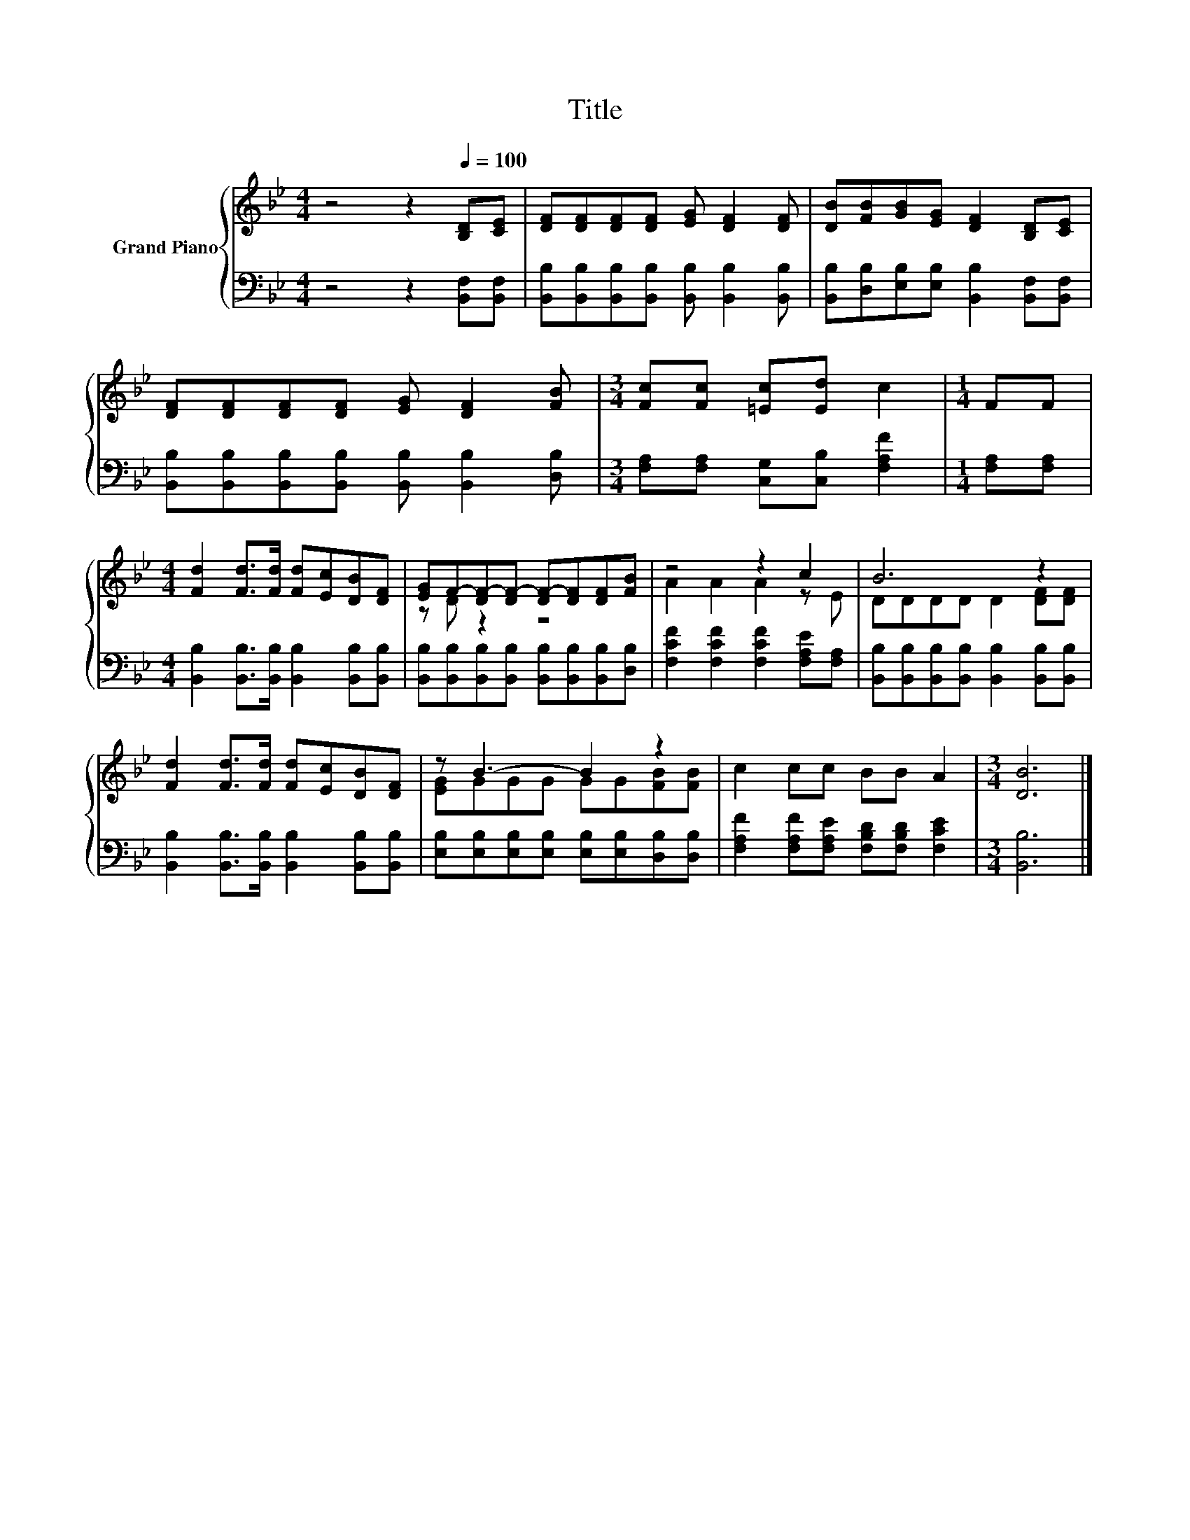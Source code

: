 X:1
T:Title
%%score { ( 1 3 ) | 2 }
L:1/8
M:4/4
K:Bb
V:1 treble nm="Grand Piano"
V:3 treble 
V:2 bass 
V:1
 z4 z2[Q:1/4=100] [B,D][CE] | [DF][DF][DF][DF] [EG] [DF]2 [DF] | [DB][FB][GB][EG] [DF]2 [B,D][CE] | %3
 [DF][DF][DF][DF] [EG] [DF]2 [FB] |[M:3/4] [Fc][Fc] [=Ec][Ed] c2 |[M:1/4] FF | %6
[M:4/4] [Fd]2 [Fd]>[Fd] [Fd][Ec][DB][DF] | [EG]F-[DF-][DF-] [DF-][DF][DF][FB] | z4 z2 c2 | B6 z2 | %10
 [Fd]2 [Fd]>[Fd] [Fd][Ec][DB][DF] | z B3- B2 z2 | c2 cc BB A2 |[M:3/4] [DB]6 |] %14
V:2
 z4 z2 [B,,F,][B,,F,] | [B,,B,][B,,B,][B,,B,][B,,B,] [B,,B,] [B,,B,]2 [B,,B,] | %2
 [B,,B,][D,B,][E,B,][E,B,] [B,,B,]2 [B,,F,][B,,F,] | %3
 [B,,B,][B,,B,][B,,B,][B,,B,] [B,,B,] [B,,B,]2 [D,B,] |[M:3/4] [F,A,][F,A,] [C,G,][C,B,] [F,A,F]2 | %5
[M:1/4] [F,A,][F,A,] |[M:4/4] [B,,B,]2 [B,,B,]>[B,,B,] [B,,B,]2 [B,,B,][B,,B,] | %7
 [B,,B,][B,,B,][B,,B,][B,,B,] [B,,B,][B,,B,][B,,B,][D,B,] | [F,CF]2 [F,CF]2 [F,CF]2 [F,A,E][F,A,] | %9
 [B,,B,][B,,B,][B,,B,][B,,B,] [B,,B,]2 [B,,B,][B,,B,] | %10
 [B,,B,]2 [B,,B,]>[B,,B,] [B,,B,]2 [B,,B,][B,,B,] | %11
 [E,B,][E,B,][E,B,][E,B,] [E,B,][E,B,][D,B,][D,B,] | %12
 [F,A,F]2 [F,A,F][F,A,E] [F,B,D][F,B,D] [F,CE]2 |[M:3/4] [B,,B,]6 |] %14
V:3
 x8 | x8 | x8 | x8 |[M:3/4] x6 |[M:1/4] x2 |[M:4/4] x8 | z D z2 z4 | A2 A2 A2 z E | %9
 DDDD D2 [DF][DF] | x8 | [EG]GGG GG[FB][FB] | x8 |[M:3/4] x6 |] %14

